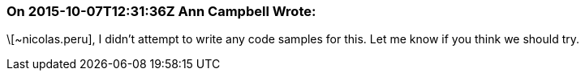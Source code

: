=== On 2015-10-07T12:31:36Z Ann Campbell Wrote:
\[~nicolas.peru], I didn't attempt to write any code samples for this. Let me know if you think we should try.

